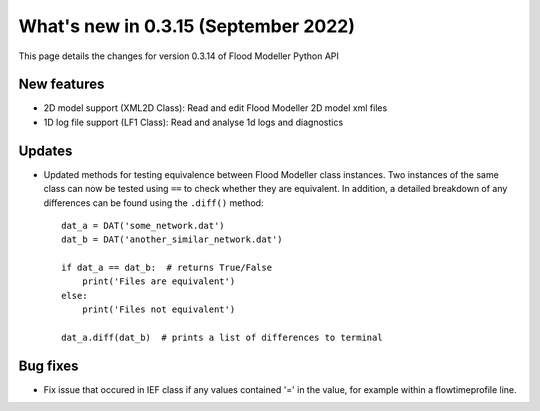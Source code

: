 **************************************
What's new in 0.3.15 (September 2022)
**************************************

This page details the changes for version 0.3.14 of Flood Modeller Python API

New features
--------------
- 2D model support (XML2D Class): Read and edit Flood Modeller 2D model xml files
- 1D log file support (LF1 Class): Read and analyse 1d logs and diagnostics

Updates
--------------
- Updated methods for testing equivalence between Flood Modeller class instances. Two 
  instances of the same class can now be tested using ``==`` to check whether they are 
  equivalent. In addition, a detailed breakdown of any differences can be found using 
  the ``.diff()`` method::
    dat_a = DAT('some_network.dat')
    dat_b = DAT('another_similar_network.dat')

    if dat_a == dat_b:  # returns True/False
        print('Files are equivalent')
    else:
        print('Files not equivalent')
    
    dat_a.diff(dat_b)  # prints a list of differences to terminal

 


Bug fixes
--------------
- Fix issue that occured in IEF class if any values contained '=' in the value, for 
  example within a flowtimeprofile line.

